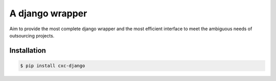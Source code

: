 A django wrapper
================

.. image:: https://img.shields.io/pypi/v/cxc-django.svg
    :target: https://pypi.python.org/pypi/cxc-django

.. image:: https://img.shields.io/pypi/l/cxc-django.svg
    :target: https://www.gnu.org/licenses/gpl-3.0.txt

.. image:: https://img.shields.io/travis/XiaochenCui/cxc-django.svg
    :target: https://travis-ci.org/XiaochenCui/cxc-django

Aim to provide the most complete django wrapper and the most efficient interface to meet the ambiguous needs of outsourcing projects.

Installation
------------

.. code-block:: bash

    $ pip install cxc-django
